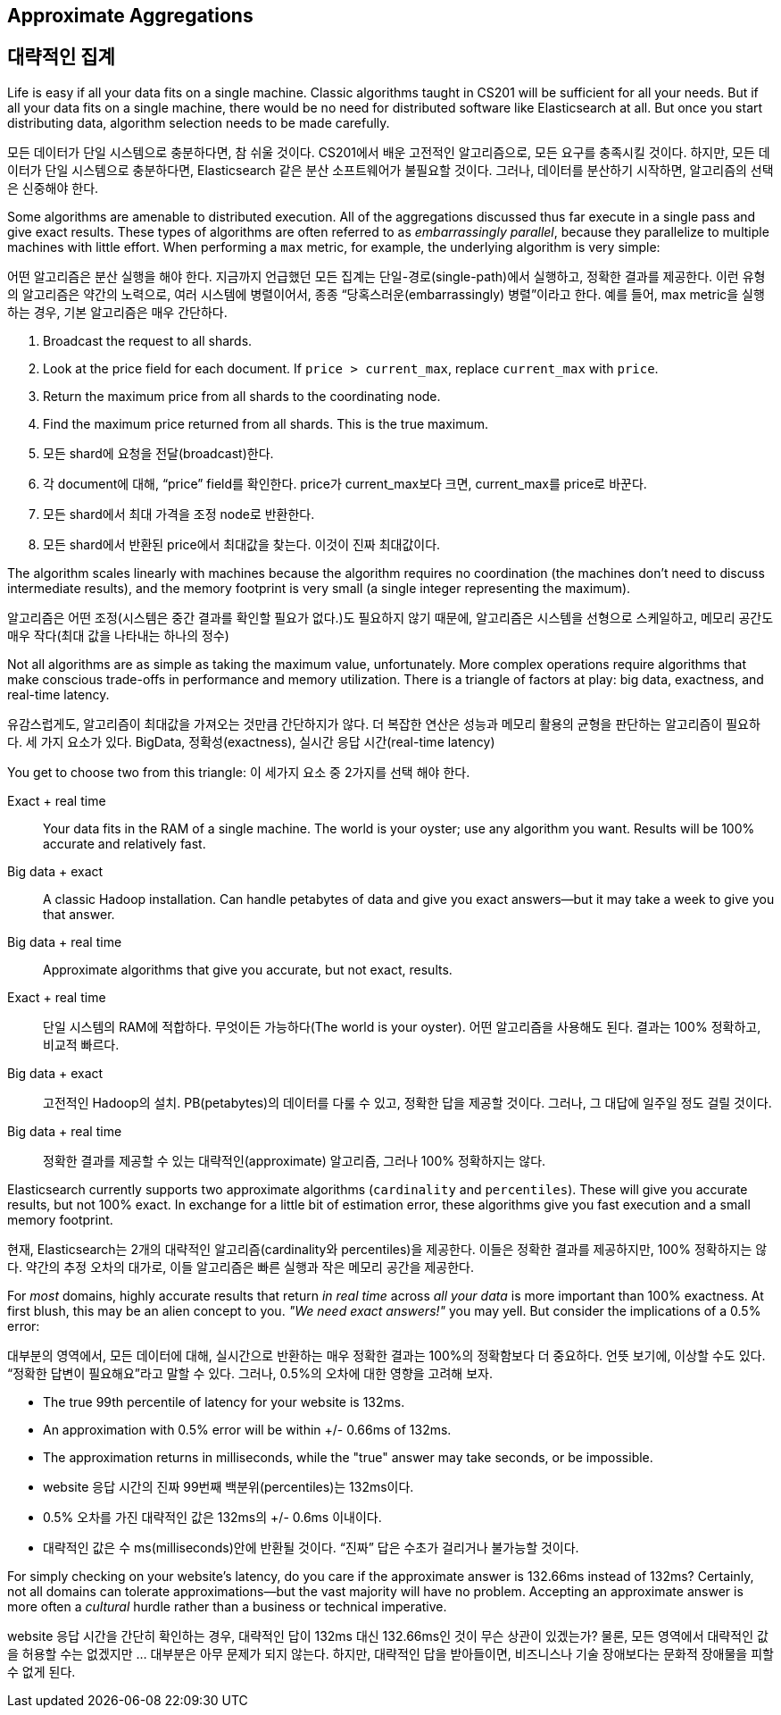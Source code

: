 
== Approximate Aggregations

== 대략적인 집계

Life is easy if all your data fits on a single machine.((("aggregations", "approximate")))  Classic algorithms
taught in CS201 will be sufficient for all your needs.  But if all your data fits
on a single machine, there would be no need for distributed software
like Elasticsearch at all.  But once you start distributing data, algorithm
selection needs to be made carefully.

모든 데이터가 단일 시스템으로 충분하다면, 참 쉬울 것이다. CS201에서 배운 고전적인 알고리즘으로, 모든 요구를 충족시킬 것이다. 하지만, 모든 데이터가 단일 시스템으로 충분하다면, Elasticsearch 같은 분산 소프트웨어가 불필요할 것이다. 그러나, 데이터를 분산하기 시작하면, 알고리즘의 선택은 신중해야 한다.

Some algorithms are amenable to distributed execution.  All of the aggregations
discussed thus far execute in a single pass and give exact results. These types 
of algorithms are often referred to as _embarrassingly parallel_, 
because they parallelize to multiple machines with little effort.  When 
performing a `max` metric, for example, the underlying algorithm is very simple:

어떤 알고리즘은 분산 실행을 해야 한다. 지금까지 언급했던 모든 집계는 단일-경로(single-path)에서 실행하고, 정확한 결과를 제공한다. 이런 유형의 알고리즘은 약간의 노력으로, 여러 시스템에 병렬이어서, 종종 “당혹스러운(embarrassingly) 병렬”이라고 한다. 예를 들어, max metric을 실행하는 경우, 기본 알고리즘은 매우 간단하다.

1. Broadcast the request to all shards.
2. Look at the +price+ field for each document.  If `price > current_max`, replace
`current_max` with `price`.
3. Return the maximum price from all shards to the coordinating node.
4. Find the maximum price returned from all shards.  This is the true maximum.

1. 모든 shard에 요청을 전달(broadcast)한다.
2. 각 document에 대해, “price” field를 확인한다. price가 current_max보다 크면, current_max를 price로 바꾼다.
3. 모든 shard에서 최대 가격을 조정 node로 반환한다.
4. 모든 shard에서 반환된 price에서 최대값을 찾는다. 이것이 진짜 최대값이다.


The algorithm scales linearly with machines because the algorithm requires no
coordination (the machines don't need to discuss intermediate results), and the 
memory footprint is very small (a single integer representing the maximum).

알고리즘은 어떤 조정(시스템은 중간 결과를 확인할 필요가 없다.)도 필요하지 않기 때문에, 알고리즘은 시스템을 선형으로 스케일하고, 메모리 공간도 매우 작다(최대 값을 나타내는 하나의 정수)

Not all algorithms are as simple as taking the maximum value, unfortunately.
More complex operations require algorithms that make conscious trade-offs in
performance and memory utilization. There is a triangle of factors at play: 
big data, exactness, and real-time latency.

유감스럽게도, 알고리즘이 최대값을 가져오는 것만큼 간단하지가 않다. 더 복잡한 연산은 성능과 메모리 활용의 균형을 판단하는 알고리즘이 필요하다. 세 가지 요소가 있다. BigData, 정확성(exactness), 실시간 응답 시간(real-time latency)

You get to choose two from this triangle:
이 세가지 요소 중 2가지를 선택 해야 한다.

Exact + real time:: Your data fits in the RAM of a single machine.  The world
is your oyster; use any algorithm you want. Results will be 100% accurate and
relatively fast.

Big data + exact::  A classic Hadoop installation.  Can handle petabytes of data
and give you exact answers--but it may take a week to give you that answer.

Big data + real time:: Approximate algorithms that give you accurate, but not
exact, results.

Exact + real time:: 단일 시스템의 RAM에 적합하다. 무엇이든 가능하다(The world is your oyster). 어떤 알고리즘을 사용해도 된다. 결과는 100% 정확하고, 비교적 빠르다.

Big data + exact::  고전적인 Hadoop의 설치. PB(petabytes)의 데이터를 다룰 수 있고, 정확한 답을 제공할 것이다. 그러나, 그 대답에 일주일 정도 걸릴 것이다.

Big data + real time:: 정확한 결과를 제공할 수 있는 대략적인(approximate) 알고리즘, 그러나 100% 정확하지는 않다.


Elasticsearch currently supports two approximate algorithms (`cardinality` and 
`percentiles`). ((("approximate algorithms")))((("cardinality")))((("percentiles"))) These will give you accurate results, but not 100% exact.
In exchange for a little bit of estimation error, these algorithms give you
fast execution and a small memory footprint.

현재, Elasticsearch는 2개의 대략적인 알고리즘(cardinality와 percentiles)을 제공한다. 이들은 정확한 결과를 제공하지만, 100% 정확하지는 않다. 약간의 추정 오차의 대가로, 이들 알고리즘은 빠른 실행과 작은 메모리 공간을 제공한다.

For _most_ domains, highly accurate results that return _in real time_ across
_all your data_ is more important than 100% exactness. At first blush, this may be an alien concept to you. _"We need exact answers!"_ 
you may yell.  But consider the implications of a 0.5% error:

대부분의 영역에서, 모든 데이터에 대해, 실시간으로 반환하는 매우 정확한 결과는 100%의 정확함보다 더 중요하다. 언뜻 보기에, 이상할 수도 있다. “정확한 답변이 필요해요”라고 말할 수 있다. 그러나, 0.5%의 오차에 대한 영향을 고려해 보자.

- The true 99th percentile of latency for your website is 132ms.
- An approximation with 0.5% error will be within +/- 0.66ms of 132ms.
- The approximation returns in milliseconds, while the "true" answer may take seconds, or
be impossible.

- website 응답 시간의 진짜 99번째 백분위(percentiles)는 132ms이다.
- 0.5% 오차를 가진 대략적인 값은 132ms의 +/- 0.6ms 이내이다.
- 대략적인 값은 수 ms(milliseconds)안에 반환될 것이다. “진짜” 답은 수초가 걸리거나 불가능할 것이다.


For simply checking on your website's latency, do you care if the approximate 
answer is 132.66ms instead of 132ms?  Certainly, not all domains can tolerate
approximations--but the vast majority will have no problem.  Accepting
an approximate answer is more often a _cultural_ hurdle rather than a business
or technical imperative.

website 응답 시간을 간단히 확인하는 경우, 대략적인 답이 132ms 대신 132.66ms인 것이 무슨 상관이 있겠는가? 물론, 모든 영역에서 대략적인 값을 허용할 수는 없겠지만 … 대부분은 아무 문제가 되지 않는다. 하지만, 대략적인 답을 받아들이면, 비즈니스나 기술 장애보다는 문화적 장애물을 피할 수 없게 된다.



